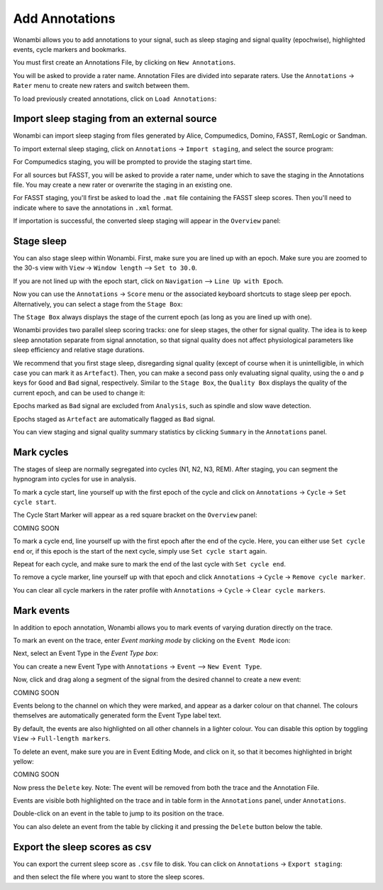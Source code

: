 .. _notes:

Add Annotations
===============

Wonambi allows you to add annotations to your signal, such as sleep staging and signal quality (epochwise), highlighted events, cycle markers and bookmarks.

You must first create an Annotations File, by clicking on ``New Annotations``.

You will be asked to provide a rater name. Annotation Files are divided into separate raters. Use the ``Annotations`` -> ``Rater`` menu to create new raters and switch between them.

To load previously created annotations, click on ``Load Annotations``:

.. image:: images/notes_03_load.png

Import sleep staging from an external source
--------------------------------------------

Wonambi can import sleep staging from files generated by Alice, Compumedics, Domino, FASST, RemLogic or Sandman.

To import external sleep staging, click on ``Annotations`` -> ``Import staging``, and select the source program:

.. image:: images/notes_04_import_fasst.png

For Compumedics staging, you will be prompted to provide the staging start time.

For all sources but FASST, you will be asked to provide a rater name, under which to save the staging in the Annotations file. You may create a new rater or overwrite the staging in an existing one.

For FASST staging, you'll first be asked to load the ``.mat`` file containing the FASST sleep scores. Then you'll need to indicate where to save the annotations in ``.xml`` format.

If importation is successful, the converted sleep staging will appear in the ``Overview`` panel:

.. image:: images/notes_05_show_imported.png

Stage sleep
-----------

You can also stage sleep within Wonambi. First, make sure you are lined up with an epoch. Make sure you are zoomed to the 30-s view with ``View`` -> ``Window length`` --> ``Set to 30.0``.

If you are not lined up with the epoch start, click on ``Navigation`` --> ``Line Up with Epoch``.

Now you can use the ``Annotations`` -> ``Score`` menu or the associated keyboard shortcuts to stage sleep per epoch. 
Alternatively, you can select a stage from the ``Stage Box``:

.. image:: images/notes_09_stage_box.png

The ``Stage Box`` always displays the stage of the current epoch (as long as you are lined up with one).

Wonambi provides two parallel sleep scoring tracks: one for sleep stages, the other for signal quality. 
The idea is to keep sleep annotation separate from signal annotation, so that signal quality does not affect physiological parameters like sleep efficiency and relative stage durations.

We recommend that you first stage sleep, disregarding signal quality 
(except of course when it is unintelligible, in which case you can mark it as ``Artefact``). 
Then, you can make a second pass only evaluating signal quality, using the ``o`` and ``p`` keys for ``Good`` and ``Bad`` signal, respectively.
Similar to the ``Stage Box``, the ``Quality Box`` displays the quality of the current epoch, and can be used to change it:

.. image:: images/notes_10_quality_box.png

Epochs marked as ``Bad`` signal are excluded from ``Analysis``, such as spindle and slow wave detection.

Epochs staged as ``Artefact`` are automatically flagged as ``Bad`` signal.

You can view staging and signal quality summary statistics by clicking ``Summary`` in the ``Annotations`` panel.

Mark cycles
-----------

The stages of sleep are normally segregated into cycles (N1, N2, N3, REM). After staging, you can segment the hypnogram into cycles for use in analysis.

To mark a cycle start, line yourself up with the first epoch of the cycle and click on ``Annotations`` -> ``Cycle`` -> ``Set cycle start``.

The Cycle Start Marker will appear as a red square bracket on the ``Overview`` panel:

COMING SOON

To mark a cycle end, line yourself up with the first epoch after the end of the cycle. Here, you can either use ``Set cycle end`` or, if this epoch is the start of the next cycle, simply use ``Set cycle start`` again.

Repeat for each cycle, and make sure to mark the end of the last cycle with ``Set cycle end``.

To remove a cycle marker, line yourself up with that epoch and click ``Annotations`` -> ``Cycle`` -> ``Remove cycle marker``.

You can clear all cycle markers in the rater profile with ``Annotations`` -> ``Cycle`` -> ``Clear cycle markers``.

Mark events
-----------

In addition to epoch annotation, Wonambi allows you to mark events of varying duration directly on the trace.

To mark an event on the trace, enter `Event marking mode` by clicking on the ``Event Mode`` icon:

.. image:: images/notes_07_event_mode.png

Next, select an Event Type in the `Event Type box`:

.. image:: images/notes_08_evt_type_box.png

You can create a new Event Type with ``Annotations`` -> ``Event`` --> ``New Event Type``.

Now, click and drag along a segment of the signal from the desired channel to create a new event:

COMING SOON

Events belong to the channel on which they were marked, and appear as a darker colour on that channel. The colours themselves are automatically generated form the Event Type label text. 

By default, the events are also highlighted on all other channels in a lighter colour. You can disable this option by toggling ``View`` -> ``Full-length markers``.

To delete an event, make sure you are in Event Editing Mode, and click on it, so that it becomes highlighted in bright yellow:

COMING SOON

Now press the ``Delete`` key. Note: The event will be removed from both the trace and the Annotation File.

Events are visible both highlighted on the trace and in table form in the ``Annotations`` panel, under ``Annotations``.

Double-click on an event in the table to jump to its position on the trace.

You can also delete an event from the table by clicking it and pressing the ``Delete`` button below the table.

Export the sleep scores as csv
------------------------------

You can export the current sleep score as ``.csv`` file to disk.
You can click on ``Annotations`` -> ``Export staging``:

.. image:: images/notes_06_export.png

and then select the file where you want to store the sleep scores.

